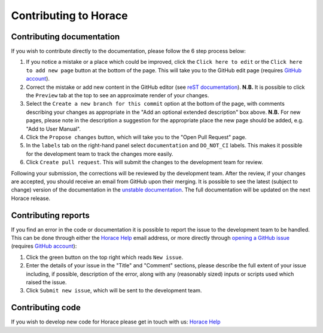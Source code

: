 ======================
Contributing to Horace
======================

Contributing documentation
==========================

If you wish to contribute directly to the documentation, please follow the 6 step process below:

1. If you notice a mistake or a place which could be improved, click the ``Click here to edit`` or the ``Click here to
   add new page`` button at the bottom of the page. This will take you to the GitHub edit page (requires `GitHub account
   <https://github.com/login>`__).
2. Correct the mistake or add new content in the GitHub editor (see `reST documentation
   <https://www.sphinx-doc.org/en/master/usage/restructuredtext/basics.html>`__). **N.B.** It is possible to click the
   ``Preview`` tab at the top to see an approximate render of your changes.
3. Select the ``Create a new branch for this commit`` option at the bottom of the page, with comments describing your
   changes as appropriate in the "Add an optional extended description" box above. **N.B.** For new pages, please note
   in the description a suggestion for the appropriate place the new page should be added, e.g. "Add to User Manual".
4. Click the ``Propose changes`` button, which will take you to the "Open Pull Request" page.
5. In the ``labels`` tab on the right-hand panel select ``documentation`` and ``DO_NOT_CI`` labels. This makes it
   possible for the development team to track the changes more easily.
6. Click ``Create pull request``. This will submit the changes to the development team for review.

Following your submission, the corrections will be reviewed by the development team. After the review, if your changes
are accepted, you should receive an email from GitHub upon their merging. It is possible to see the latest (subject to
change) version of the documentation in the `unstable documentation
<https://pace-neutrons.github.io/Horace/unstable/>`__. The full documentation will be updated on the next Horace
release.

Contributing reports
====================

If you find an error in the code or documentation it is possible to report the issue to the development team to be
handled. This can be done through either the `Horace Help <mailto:HoraceHelp@stfc.ac.uk>`__ email address, or more
directly through `opening a GitHub issue <https://github.com/pace-neutrons/Horace/issues>`__ (requires `GitHub account
<https://github.com/login>`__):

1. Click the green button on the top right which reads ``New issue``.
2. Enter the details of your issue in the "Title" and "Comment" sections, please describe the full extent of your issue
   including, if possible, description of the error, along with any (reasonably sized) inputs or scripts used which raised
   the issue.
3. Click ``Submit new issue``, which will be sent to the development team.

Contributing code
=================

If you wish to develop new code for Horace please get in touch with us: `Horace Help <mailto:HoraceHelp@stfc.ac.uk>`__
